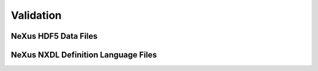 Validation
##########


NeXus HDF5 Data Files
---------------------

NeXus NXDL Definition Language Files
------------------------------------

